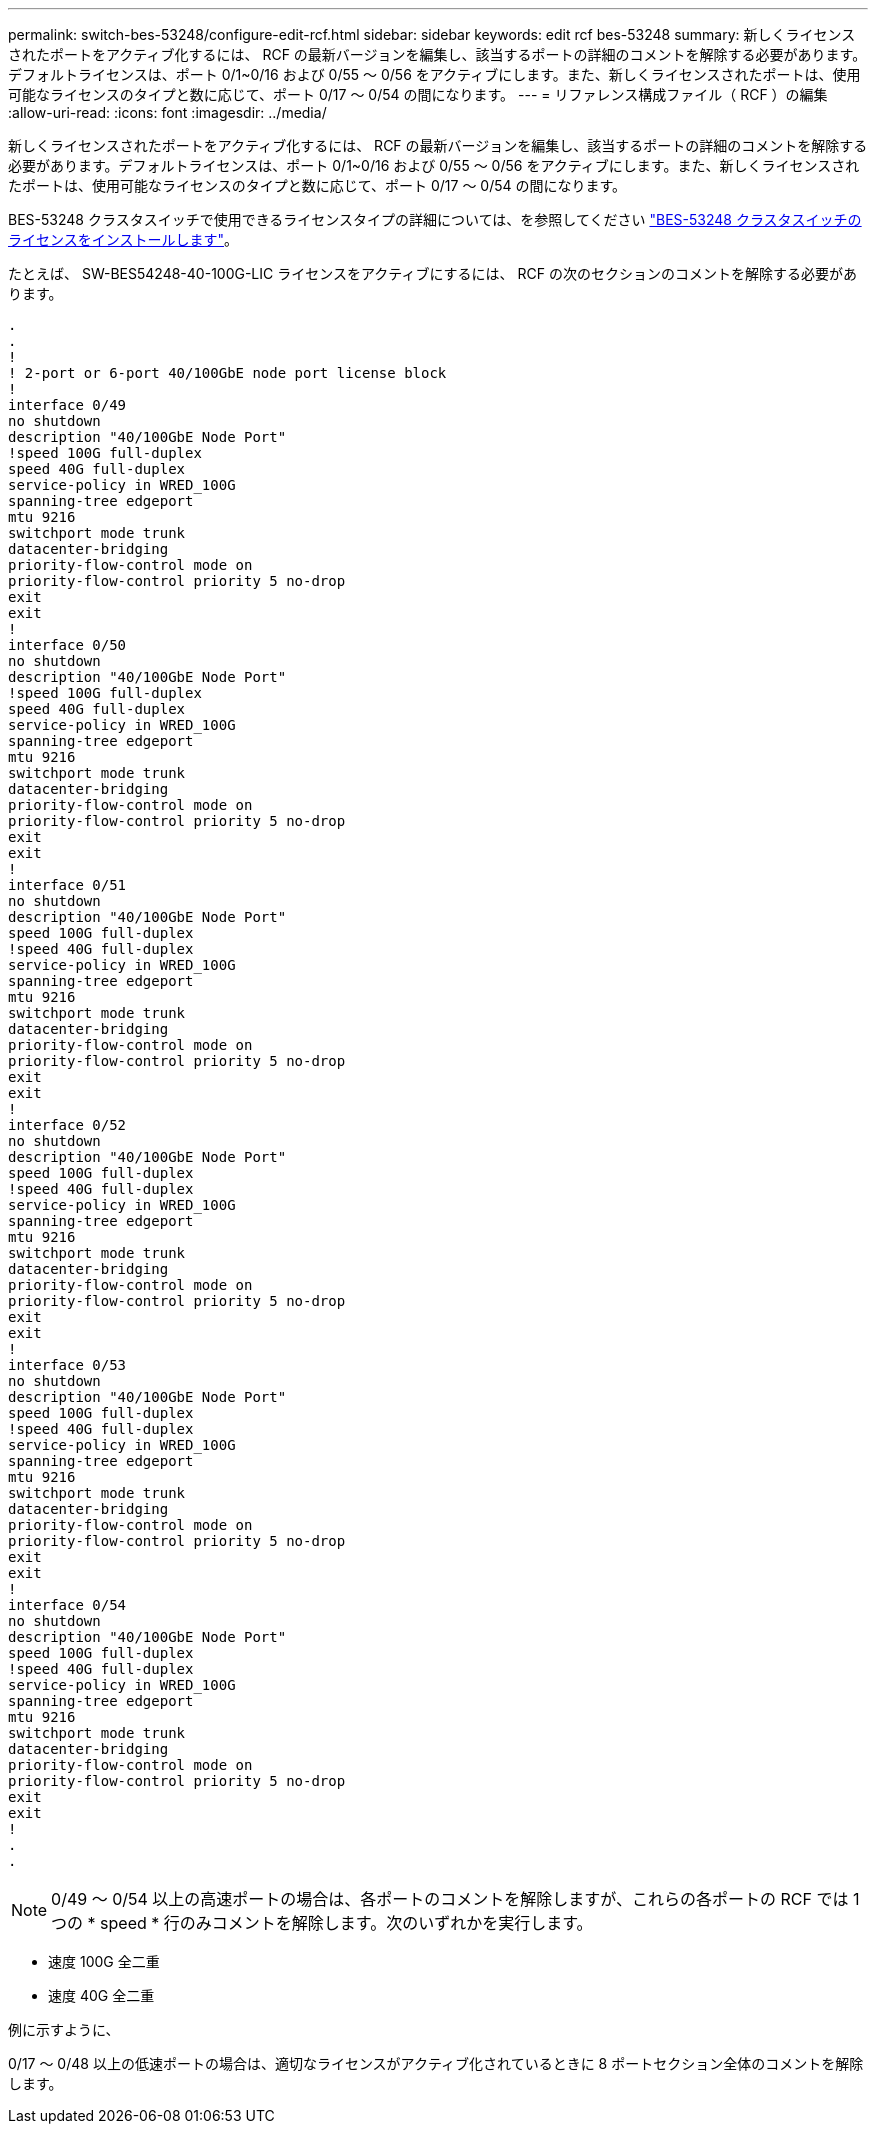 ---
permalink: switch-bes-53248/configure-edit-rcf.html 
sidebar: sidebar 
keywords: edit rcf bes-53248 
summary: 新しくライセンスされたポートをアクティブ化するには、 RCF の最新バージョンを編集し、該当するポートの詳細のコメントを解除する必要があります。デフォルトライセンスは、ポート 0/1~0/16 および 0/55 ～ 0/56 をアクティブにします。また、新しくライセンスされたポートは、使用可能なライセンスのタイプと数に応じて、ポート 0/17 ～ 0/54 の間になります。 
---
= リファレンス構成ファイル（ RCF ）の編集
:allow-uri-read: 
:icons: font
:imagesdir: ../media/


[role="lead"]
新しくライセンスされたポートをアクティブ化するには、 RCF の最新バージョンを編集し、該当するポートの詳細のコメントを解除する必要があります。デフォルトライセンスは、ポート 0/1~0/16 および 0/55 ～ 0/56 をアクティブにします。また、新しくライセンスされたポートは、使用可能なライセンスのタイプと数に応じて、ポート 0/17 ～ 0/54 の間になります。

BES-53248 クラスタスイッチで使用できるライセンスタイプの詳細については、を参照してください link:configure-licenses.html["BES-53248 クラスタスイッチのライセンスをインストールします"^]。

たとえば、 SW-BES54248-40-100G-LIC ライセンスをアクティブにするには、 RCF の次のセクションのコメントを解除する必要があります。

[listing]
----
.
.
!
! 2-port or 6-port 40/100GbE node port license block
!
interface 0/49
no shutdown
description "40/100GbE Node Port"
!speed 100G full-duplex
speed 40G full-duplex
service-policy in WRED_100G
spanning-tree edgeport
mtu 9216
switchport mode trunk
datacenter-bridging
priority-flow-control mode on
priority-flow-control priority 5 no-drop
exit
exit
!
interface 0/50
no shutdown
description "40/100GbE Node Port"
!speed 100G full-duplex
speed 40G full-duplex
service-policy in WRED_100G
spanning-tree edgeport
mtu 9216
switchport mode trunk
datacenter-bridging
priority-flow-control mode on
priority-flow-control priority 5 no-drop
exit
exit
!
interface 0/51
no shutdown
description "40/100GbE Node Port"
speed 100G full-duplex
!speed 40G full-duplex
service-policy in WRED_100G
spanning-tree edgeport
mtu 9216
switchport mode trunk
datacenter-bridging
priority-flow-control mode on
priority-flow-control priority 5 no-drop
exit
exit
!
interface 0/52
no shutdown
description "40/100GbE Node Port"
speed 100G full-duplex
!speed 40G full-duplex
service-policy in WRED_100G
spanning-tree edgeport
mtu 9216
switchport mode trunk
datacenter-bridging
priority-flow-control mode on
priority-flow-control priority 5 no-drop
exit
exit
!
interface 0/53
no shutdown
description "40/100GbE Node Port"
speed 100G full-duplex
!speed 40G full-duplex
service-policy in WRED_100G
spanning-tree edgeport
mtu 9216
switchport mode trunk
datacenter-bridging
priority-flow-control mode on
priority-flow-control priority 5 no-drop
exit
exit
!
interface 0/54
no shutdown
description "40/100GbE Node Port"
speed 100G full-duplex
!speed 40G full-duplex
service-policy in WRED_100G
spanning-tree edgeport
mtu 9216
switchport mode trunk
datacenter-bridging
priority-flow-control mode on
priority-flow-control priority 5 no-drop
exit
exit
!
.
.
----

NOTE: 0/49 ～ 0/54 以上の高速ポートの場合は、各ポートのコメントを解除しますが、これらの各ポートの RCF では 1 つの * speed * 行のみコメントを解除します。次のいずれかを実行します。

* 速度 100G 全二重
* 速度 40G 全二重


例に示すように、

0/17 ～ 0/48 以上の低速ポートの場合は、適切なライセンスがアクティブ化されているときに 8 ポートセクション全体のコメントを解除します。
